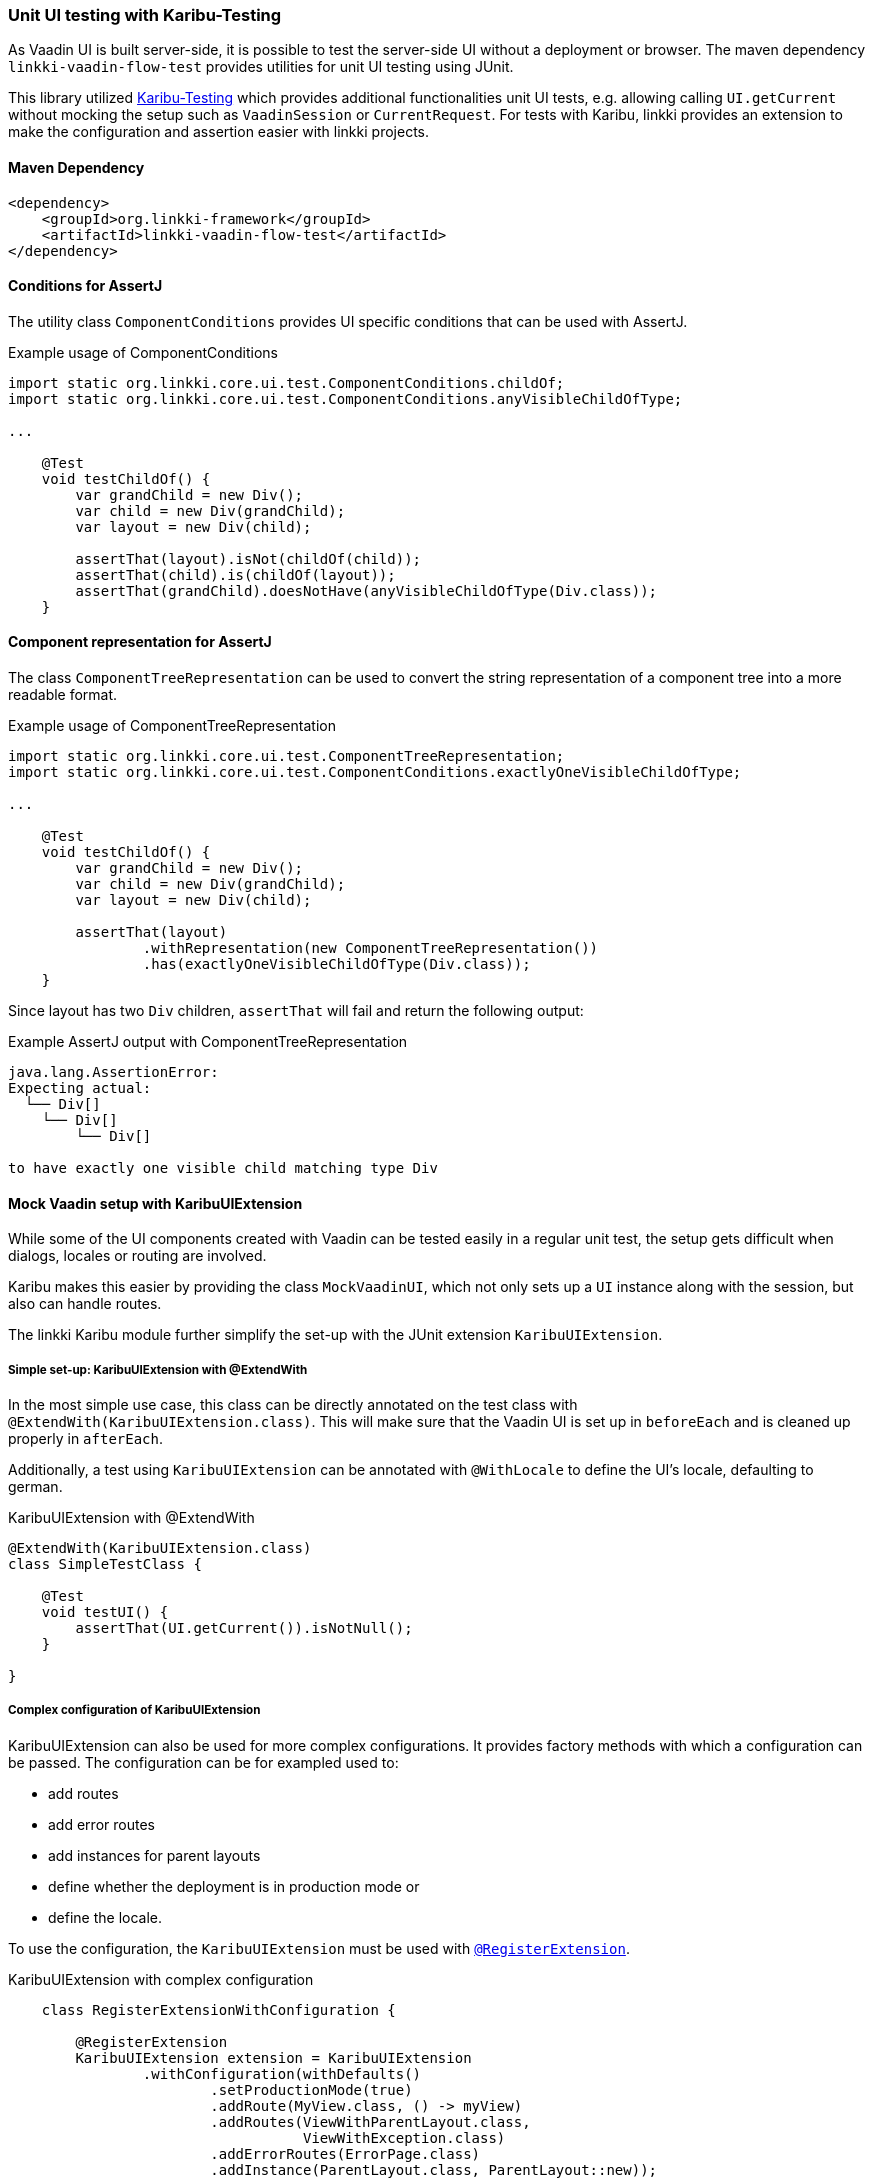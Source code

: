 :jbake-title: Unit UI Testing
:jbake-type: section
:jbake-status: published

[[karibu-testing]]
=== Unit UI testing with Karibu-Testing

As Vaadin UI is built server-side, it is possible to test the server-side UI without a deployment or browser.
The maven dependency `linkki-vaadin-flow-test` provides utilities for unit UI testing using JUnit.

This library utilized https://github.com/mvysny/karibu-testing[Karibu-Testing] which provides additional functionalities unit UI tests, e.g. allowing calling `UI.getCurrent` without mocking the setup such as `VaadinSession` or `CurrentRequest`.
For tests with Karibu, linkki provides an extension to make the configuration and assertion easier with linkki projects.

==== Maven Dependency

[source,xml]
----
<dependency>
    <groupId>org.linkki-framework</groupId>
    <artifactId>linkki-vaadin-flow-test</artifactId>
</dependency>
----

[[component-conditions]]
==== Conditions for AssertJ

The utility class `ComponentConditions` provides UI specific conditions that can be used with AssertJ.

.Example usage of ComponentConditions
[source,java]
----
import static org.linkki.core.ui.test.ComponentConditions.childOf;
import static org.linkki.core.ui.test.ComponentConditions.anyVisibleChildOfType;

...

    @Test
    void testChildOf() {
        var grandChild = new Div();
        var child = new Div(grandChild);
        var layout = new Div(child);

        assertThat(layout).isNot(childOf(child));
        assertThat(child).is(childOf(layout));
        assertThat(grandChild).doesNotHave(anyVisibleChildOfType(Div.class));
    }
----

[[component-representation]]
==== Component representation for AssertJ

The class `ComponentTreeRepresentation` can be used to convert the string representation of a component tree into a more readable format.

.Example usage of ComponentTreeRepresentation
[source,java]
----
import static org.linkki.core.ui.test.ComponentTreeRepresentation;
import static org.linkki.core.ui.test.ComponentConditions.exactlyOneVisibleChildOfType;

...

    @Test
    void testChildOf() {
        var grandChild = new Div();
        var child = new Div(grandChild);
        var layout = new Div(child);

        assertThat(layout)
                .withRepresentation(new ComponentTreeRepresentation())
                .has(exactlyOneVisibleChildOfType(Div.class));
    }
----

Since layout has two `Div` children, `assertThat` will fail and return the following output:

.Example AssertJ output with ComponentTreeRepresentation
----
java.lang.AssertionError:
Expecting actual:
  └── Div[]
    └── Div[]
        └── Div[]

to have exactly one visible child matching type Div
----

==== Mock Vaadin setup with KaribuUIExtension

While some of the UI components created with Vaadin can be tested easily in a regular unit test, the setup gets difficult when dialogs, locales or routing are involved.

Karibu makes this easier by providing the class `MockVaadinUI`, which not only sets up a `UI` instance along with the session, but also can handle routes.

The linkki Karibu module further simplify the set-up with the JUnit extension `KaribuUIExtension`.

===== Simple set-up: KaribuUIExtension with @ExtendWith

In the most simple use case, this class can be directly annotated on the test class with `@ExtendWith(KaribuUIExtension.class)`.
This will make sure that the Vaadin UI is set up in `beforeEach` and is cleaned up properly in `afterEach`.

Additionally, a test using `KaribuUIExtension` can be annotated with `@WithLocale` to define the UI's locale, defaulting to german.

.KaribuUIExtension with @ExtendWith
[source,java]
----
@ExtendWith(KaribuUIExtension.class)
class SimpleTestClass {

    @Test
    void testUI() {
        assertThat(UI.getCurrent()).isNotNull();
    }

}
----

[[karibu-configuration]]
===== Complex configuration of KaribuUIExtension

KaribuUIExtension can also be used for more complex configurations.
It provides factory methods with which a configuration can be passed.
The configuration can be for exampled used to:

* add routes
* add error routes
* add instances for parent layouts
* define whether the deployment is in production mode or
* define the locale.

To use the configuration, the `KaribuUIExtension` must be used with link:https://junit.org/junit5/docs/5.1.1/api/org/junit/jupiter/api/extension/RegisterExtension.html[`@RegisterExtension`].

.KaribuUIExtension with complex configuration
[source,java]
----
    class RegisterExtensionWithConfiguration {

        @RegisterExtension
        KaribuUIExtension extension = KaribuUIExtension
                .withConfiguration(withDefaults()
                        .setProductionMode(true)
                        .addRoute(MyView.class, () -> myView)
                        .addRoutes(ViewWithParentLayout.class,
                                   ViewWithException.class)
                        .addErrorRoutes(ErrorPage.class)
                        .addInstance(ParentLayout.class, ParentLayout::new));
        ...
    }
----

===== Locale

The locale can be either set with the annotation `@WithLocale`, or with the method `setLocale` in the configuration.

.KaribuUIExtension with @ExtendWith
[source,java]
----
@WithLocale("en")
@ExtendWith(KaribuUIExtension.class)
class SimpleTestClassWithLocaleEn {

    @Test
    void testLocale() {
        assertThat(UI.getCurrent().getLocale()).isEqualTo(Locale.ENGLISH);
    }

}
----

[[karibu-utils]]
==== Finding elements and writing assertions with `KaribuUtils`

Karibu provides a class `LocatorJ` that provides many useful methods to find elements, most notably `_find` and `_get`.
In addition, the class also provides several methods for assertions such as `_assertOne` which provides a very useful failure message.

The linkki extension for Karibu testing offers additional functionalities in the utility class `KaribuUtils`.
The functionalities include

* methods for printing out any component as String.
This can be used to assert that a certain text is or is not displayed anywhere within the given component, disregarding the placement or the actual component that is used
* methods for getting text values of components
* methods for handling value change events in input fields
* methods for handling grids
* methods for handling layouts created with a PMO
* methods for handling `Notification` components that are created with `NotificationUtil`
* methods for handling `OkCancelDialog`
* support for push UI

